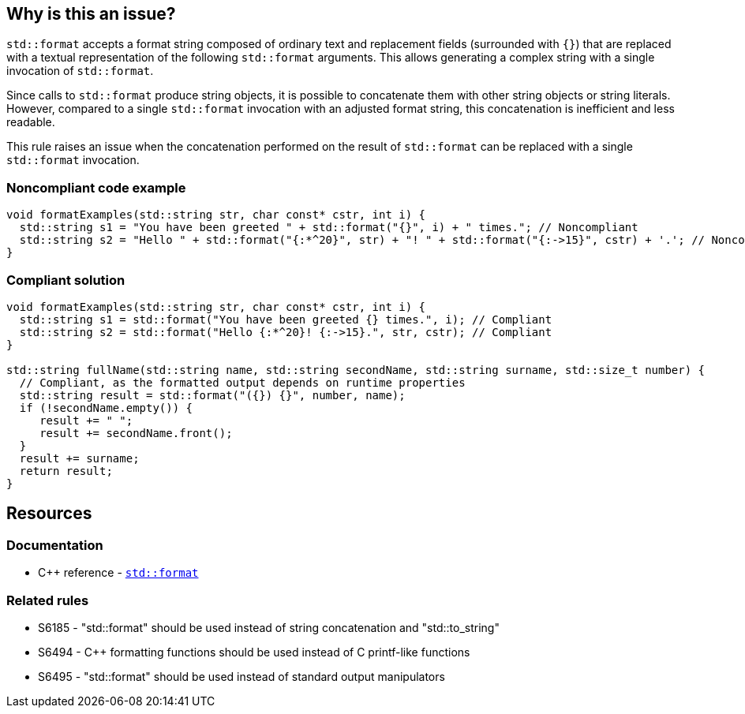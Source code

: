 == Why is this an issue?

`std::format` accepts a format string composed of ordinary text and replacement fields (surrounded with `{}`) that are replaced with a textual representation of the following `std::format` arguments.
This allows generating a complex string with a single invocation of `std::format`.

Since calls to `std::format` produce string objects, it is possible to concatenate them with other string objects or string literals.
However, compared to a single `std::format` invocation with an adjusted format string, this concatenation is inefficient and less readable.

This rule raises an issue when the concatenation performed on the result of `std::format` can be replaced with a single `std::format` invocation.

=== Noncompliant code example

[source,cpp]
----
void formatExamples(std::string str, char const* cstr, int i) {
  std::string s1 = "You have been greeted " + std::format("{}", i) + " times."; // Noncompliant
  std::string s2 = "Hello " + std::format("{:*^20}", str) + "! " + std::format("{:->15}", cstr) + '.'; // Noncompliant
}
----

=== Compliant solution

[source,cpp]
----
void formatExamples(std::string str, char const* cstr, int i) {
  std::string s1 = std::format("You have been greeted {} times.", i); // Compliant
  std::string s2 = std::format("Hello {:*^20}! {:->15}.", str, cstr); // Compliant
}

std::string fullName(std::string name, std::string secondName, std::string surname, std::size_t number) {
  // Compliant, as the formatted output depends on runtime properties
  std::string result = std::format("({}) {}", number, name);
  if (!secondName.empty()) {
     result += " ";
     result += secondName.front();
  }
  result += surname;
  return result;
}
----

== Resources

=== Documentation

* {cpp} reference - https://en.cppreference.com/w/cpp/utility/format/format[`std::format`]

=== Related rules

* S6185 - "std::format" should be used instead of string concatenation and "std::to_string"
* S6494 - C++ formatting functions should be used instead of C printf-like functions
* S6495 - "std::format" should be used instead of standard output manipulators
